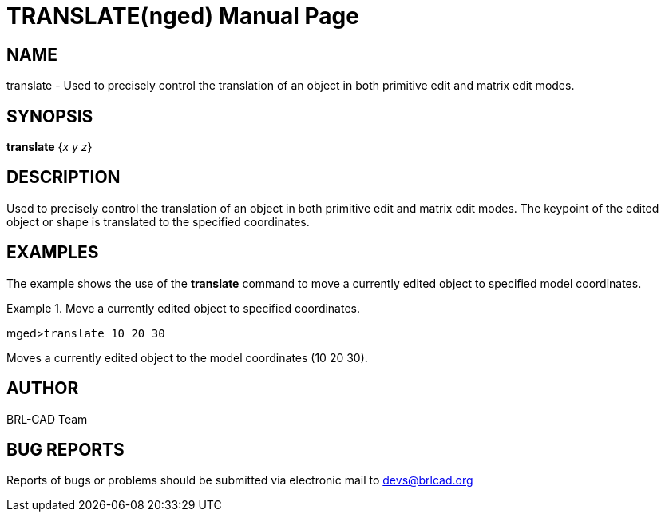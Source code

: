 = TRANSLATE(nged)
BRL-CAD Team
:doctype: manpage
:man manual: BRL-CAD MGED Commands
:man source: BRL-CAD
:page-layout: base

== NAME

translate - Used to precisely control the translation of an object in
both primitive edit and matrix edit modes.
   

== SYNOPSIS

*translate* {_x y z_}

== DESCRIPTION

Used to precisely control the translation of an object in both primitive edit and matrix edit modes. The keypoint of the edited object or shape is translated to the specified coordinates. 

== EXAMPLES

The example shows the use of the [cmd]*translate* command to move a currently edited object to specified model coordinates. 

.Move a currently edited object to specified coordinates.
====
[prompt]#mged>#[ui]`translate 10 20 30`

Moves a currently edited object to the model coordinates (10 20 30). 
====

== AUTHOR

BRL-CAD Team

== BUG REPORTS

Reports of bugs or problems should be submitted via electronic mail to mailto:devs@brlcad.org[]